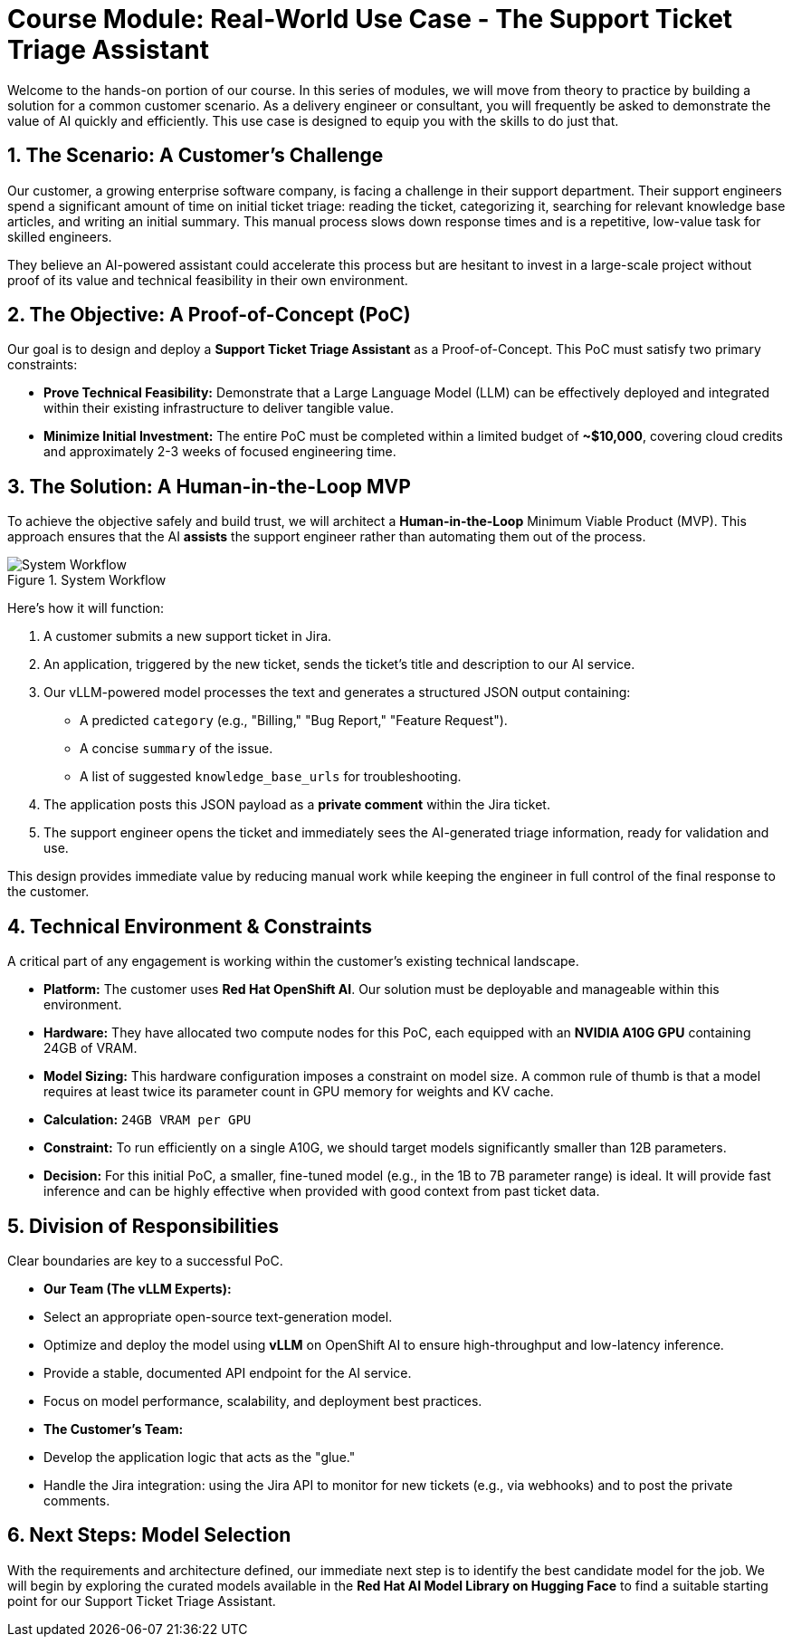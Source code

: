 = Course Module: Real-World Use Case - The Support Ticket Triage Assistant

Welcome to the hands-on portion of our course. In this series of modules, we will move from theory to practice by building a solution for a common customer scenario. As a delivery engineer or consultant, you will frequently be asked to demonstrate the value of AI quickly and efficiently. This use case is designed to equip you with the skills to do just that.

== 1. The Scenario: A Customer's Challenge

Our customer, a growing enterprise software company, is facing a challenge in their support department. Their support engineers spend a significant amount of time on initial ticket triage: reading the ticket, categorizing it, searching for relevant knowledge base articles, and writing an initial summary. This manual process slows down response times and is a repetitive, low-value task for skilled engineers.

They believe an AI-powered assistant could accelerate this process but are hesitant to invest in a large-scale project without proof of its value and technical feasibility in their own environment.

== 2. The Objective: A Proof-of-Concept (PoC)

Our goal is to design and deploy a **Support Ticket Triage Assistant** as a Proof-of-Concept. This PoC must satisfy two primary constraints:

* **Prove Technical Feasibility:** Demonstrate that a Large Language Model (LLM) can be effectively deployed and integrated within their existing infrastructure to deliver tangible value.
* **Minimize Initial Investment:** The entire PoC must be completed within a limited budget of **~$10,000**, covering cloud credits and approximately 2-3 weeks of focused engineering time.

== 3. The Solution: A Human-in-the-Loop MVP

To achieve the objective safely and build trust, we will architect a **Human-in-the-Loop** Minimum Viable Product (MVP). This approach ensures that the AI *assists* the support engineer rather than automating them out of the process.

.System Workflow
image::workflow_diagram.png[System Workflow]

Here's how it will function:

.   A customer submits a new support ticket in Jira.
.   An application, triggered by the new ticket, sends the ticket's title and description to our AI service.
.   Our vLLM-powered model processes the text and generates a structured JSON output containing:
    ** A predicted `category` (e.g., "Billing," "Bug Report," "Feature Request").
    ** A concise `summary` of the issue.
    ** A list of suggested `knowledge_base_urls` for troubleshooting.
.   The application posts this JSON payload as a *private comment* within the Jira ticket.
.   The support engineer opens the ticket and immediately sees the AI-generated triage information, ready for validation and use.

This design provides immediate value by reducing manual work while keeping the engineer in full control of the final response to the customer.

== 4. Technical Environment & Constraints

A critical part of any engagement is working within the customer's existing technical landscape.

* **Platform:** The customer uses **Red Hat OpenShift AI**. Our solution must be deployable and manageable within this environment.
* **Hardware:** They have allocated two compute nodes for this PoC, each equipped with an **NVIDIA A10G GPU** containing 24GB of VRAM.
* **Model Sizing:** This hardware configuration imposes a constraint on model size. A common rule of thumb is that a model requires at least twice its parameter count in GPU memory for weights and KV cache.
    * *Calculation:* `24GB VRAM per GPU`
    * *Constraint:* To run efficiently on a single A10G, we should target models significantly smaller than 12B parameters.
    * *Decision:* For this initial PoC, a smaller, fine-tuned model (e.g., in the 1B to 7B parameter range) is ideal. It will provide fast inference and can be highly effective when provided with good context from past ticket data.

== 5. Division of Responsibilities

Clear boundaries are key to a successful PoC.

* **Our Team (The vLLM Experts):**
    * Select an appropriate open-source text-generation model.
    * Optimize and deploy the model using **vLLM** on OpenShift AI to ensure high-throughput and low-latency inference.
    * Provide a stable, documented API endpoint for the AI service.
    * Focus on model performance, scalability, and deployment best practices.

* **The Customer's Team:**
    * Develop the application logic that acts as the "glue."
    * Handle the Jira integration: using the Jira API to monitor for new tickets (e.g., via webhooks) and to post the private comments.

== 6. Next Steps: Model Selection

With the requirements and architecture defined, our immediate next step is to identify the best candidate model for the job. We will begin by exploring the curated models available in the **Red Hat AI Model Library on Hugging Face** to find a suitable starting point for our Support Ticket Triage Assistant.

